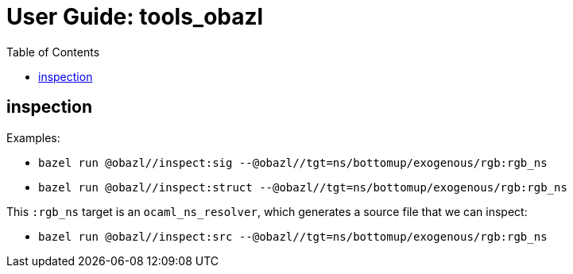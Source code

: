 = User Guide: tools_obazl
:page-permalink: /:path/index.html
:page-layout: page_rules_ocaml
:page-pkg: tools_obazl
:page-doc: ug
:page-sidebar: false
:page-tags: [formatting]
:page-keywords: notes, tips, cautions, warnings, admonitions
:page-last_updated: June 24, 2022
:toc: true

== inspection

Examples:

* `bazel run @obazl//inspect:sig --@obazl//tgt=ns/bottomup/exogenous/rgb:rgb_ns`

* `bazel run @obazl//inspect:struct --@obazl//tgt=ns/bottomup/exogenous/rgb:rgb_ns`

This `:rgb_ns` target is an `ocaml_ns_resolver`, which generates a
source file that we can inspect:

* `bazel run @obazl//inspect:src --@obazl//tgt=ns/bottomup/exogenous/rgb:rgb_ns`
